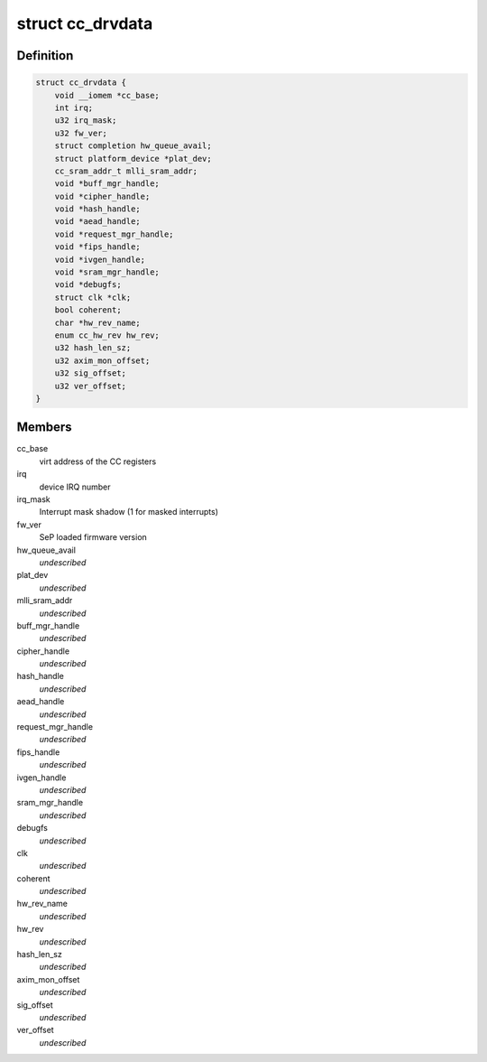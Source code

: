 .. -*- coding: utf-8; mode: rst -*-
.. src-file: drivers/crypto/ccree/cc_driver.h

.. _`cc_drvdata`:

struct cc_drvdata
=================

.. c:type:: struct cc_drvdata

    driver private data context

.. _`cc_drvdata.definition`:

Definition
----------

.. code-block:: c

    struct cc_drvdata {
        void __iomem *cc_base;
        int irq;
        u32 irq_mask;
        u32 fw_ver;
        struct completion hw_queue_avail;
        struct platform_device *plat_dev;
        cc_sram_addr_t mlli_sram_addr;
        void *buff_mgr_handle;
        void *cipher_handle;
        void *hash_handle;
        void *aead_handle;
        void *request_mgr_handle;
        void *fips_handle;
        void *ivgen_handle;
        void *sram_mgr_handle;
        void *debugfs;
        struct clk *clk;
        bool coherent;
        char *hw_rev_name;
        enum cc_hw_rev hw_rev;
        u32 hash_len_sz;
        u32 axim_mon_offset;
        u32 sig_offset;
        u32 ver_offset;
    }

.. _`cc_drvdata.members`:

Members
-------

cc_base
    virt address of the CC registers

irq
    device IRQ number

irq_mask
    Interrupt mask shadow (1 for masked interrupts)

fw_ver
    SeP loaded firmware version

hw_queue_avail
    *undescribed*

plat_dev
    *undescribed*

mlli_sram_addr
    *undescribed*

buff_mgr_handle
    *undescribed*

cipher_handle
    *undescribed*

hash_handle
    *undescribed*

aead_handle
    *undescribed*

request_mgr_handle
    *undescribed*

fips_handle
    *undescribed*

ivgen_handle
    *undescribed*

sram_mgr_handle
    *undescribed*

debugfs
    *undescribed*

clk
    *undescribed*

coherent
    *undescribed*

hw_rev_name
    *undescribed*

hw_rev
    *undescribed*

hash_len_sz
    *undescribed*

axim_mon_offset
    *undescribed*

sig_offset
    *undescribed*

ver_offset
    *undescribed*

.. This file was automatic generated / don't edit.

